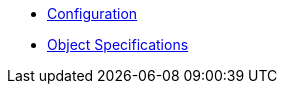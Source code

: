 * xref:k8up:ROOT:references/config-reference.adoc[Configuration]
* xref:k8up:ROOT:references/object-specifications.adoc[Object Specifications]
